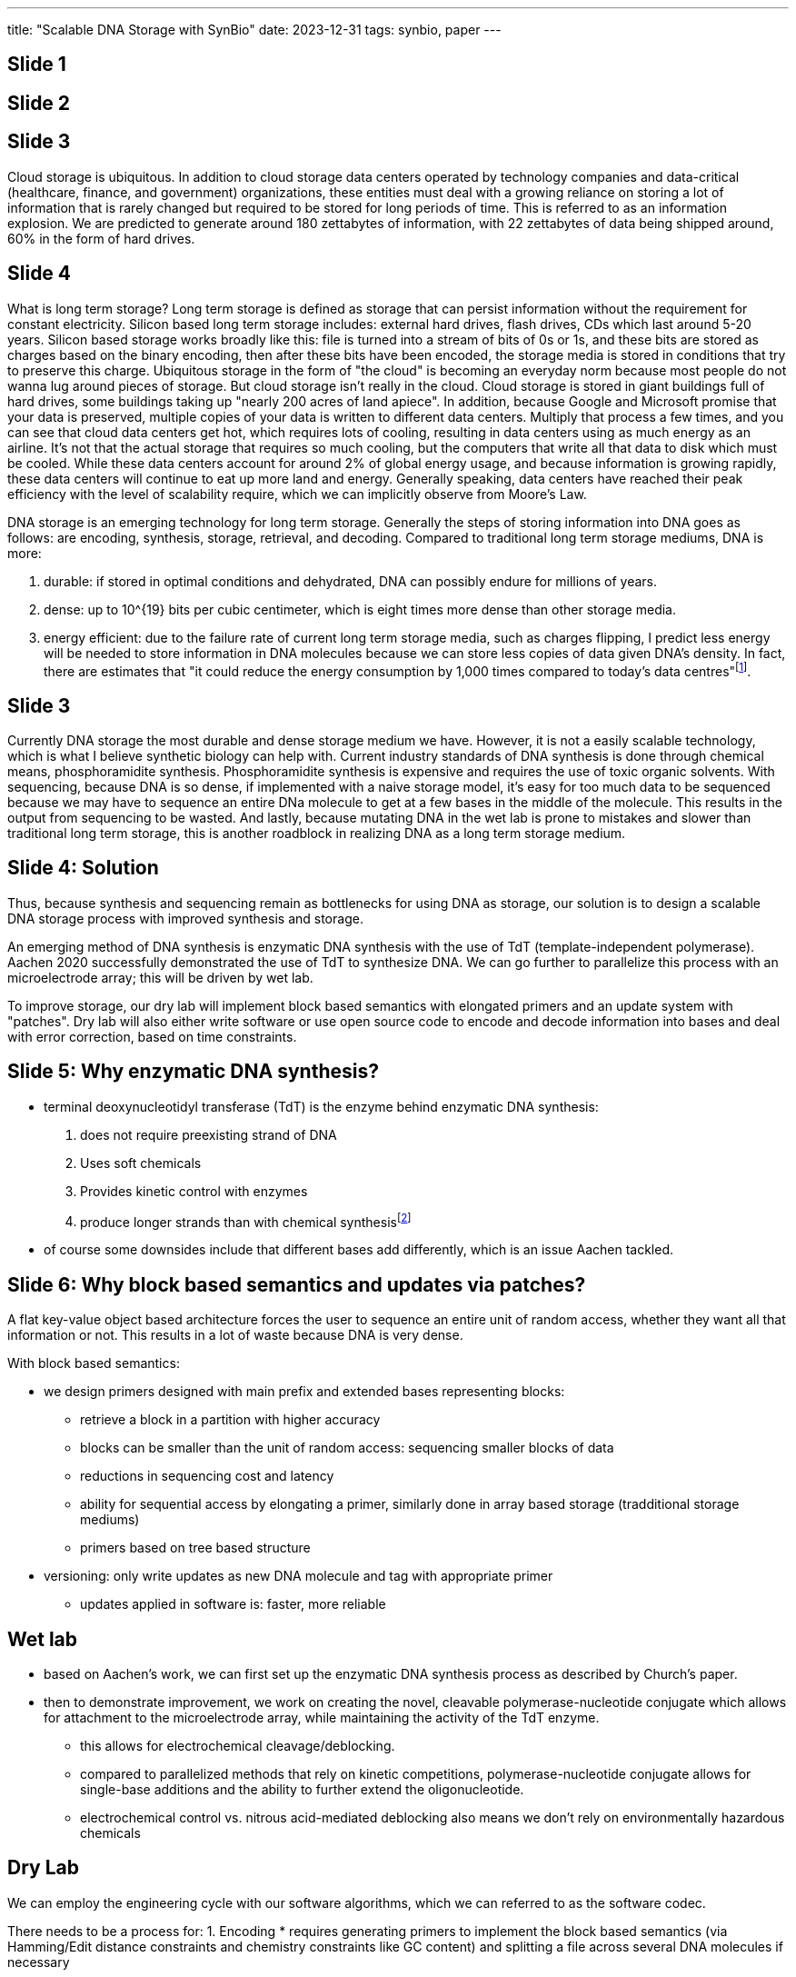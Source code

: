 ---
title: "Scalable DNA Storage with SynBio"
date: 2023-12-31
tags: synbio, paper
---

== Slide 1

== Slide 2

== Slide 3
Cloud storage is ubiquitous. In addition to cloud storage data centers operated by technology companies and data-critical (healthcare, finance, and government) organizations, these entities must deal with a growing reliance on storing a lot of information that is rarely changed but required to be stored for long periods of time. This is referred to as an information explosion. We are predicted to generate around 180 zettabytes of information, with 22 zettabytes of data being shipped around, 60% in the form of hard drives.

== Slide 4
What is long term storage? Long term storage is defined as storage that can persist information without the requirement for constant electricity. Silicon based long term storage includes: external hard drives, flash drives, CDs which last around 5-20 years. Silicon based storage works broadly like this: file is turned into a stream of bits of 0s or 1s, and these bits are stored as charges based on the binary encoding, then after these bits have been encoded, the storage media is stored in conditions that try to preserve this charge. Ubiquitous storage in the form of "the cloud" is becoming an everyday norm because most people do not wanna lug around pieces of storage. But cloud storage isn't really in the cloud. Cloud storage is stored in giant buildings full of hard drives, some buildings taking up "nearly 200 acres of land apiece". In addition, because Google and Microsoft promise that your data is preserved, multiple copies of your data is written to different data centers. Multiply that process a few times, and you can see that cloud data centers get hot, which requires lots of cooling, resulting in data centers using as much energy as an airline. It's not that the actual storage that requires so much cooling, but the computers that write all that data to disk which must be cooled. While these data centers account for around 2% of global energy usage, and because information is growing rapidly, these data centers will continue to eat up more land and energy. Generally speaking, data centers have reached their peak efficiency with the level of scalability require, which we can implicitly observe from Moore's Law.

DNA storage is an emerging technology for long term storage. Generally the steps of storing information into DNA goes as follows: are encoding, synthesis, storage, retrieval, and decoding. Compared to traditional long term storage mediums, DNA is more:

1. durable: if stored in optimal conditions and dehydrated, DNA can possibly endure for millions of years.
2. dense: up to 10^{19} bits per cubic centimeter, which is eight times more dense than other storage media.
3. energy efficient: due to the failure rate of current long term storage media, such as charges flipping, I predict less energy will be needed to store information in DNA molecules because we can store less copies of data given DNA's density. In fact, there are estimates that "it could reduce the energy consumption by 1,000 times compared to today's data centres"footnote:[https://www.nature.com/articles/d42473-022-00319-3].

== Slide 3
Currently DNA storage the most durable and dense storage medium we have. However, it is not a easily scalable technology, which is what I believe synthetic biology can help with. Current industry standards of DNA synthesis is done through chemical means, phosphoramidite synthesis. Phosphoramidite synthesis is expensive and requires the use of toxic organic solvents. With sequencing, because DNA is so dense, if implemented with a naive storage model, it's easy for too much data to be sequenced because we may have to sequence an entire DNa molecule to get at a few bases in the middle of the molecule. This results in the output from sequencing to be wasted. And lastly, because mutating DNA in the wet lab is prone to mistakes and slower than traditional long term storage, this is another roadblock in realizing DNA as a long term storage medium.

== Slide 4: Solution
Thus, because synthesis and sequencing remain as bottlenecks for using DNA as storage, our solution is to design a scalable DNA storage process with improved synthesis and storage.

An emerging method of DNA synthesis is enzymatic DNA synthesis with the use of TdT (template-independent polymerase). Aachen 2020 successfully demonstrated the use of TdT to synthesize DNA. We can go further to parallelize this process with an microelectrode array; this will be driven by wet lab.

To improve storage, our dry lab will implement block based semantics with elongated primers and an update system with "patches". Dry lab will also either write software or use open source code to encode and decode information into bases and deal with error correction, based on time constraints.

== Slide 5: Why enzymatic DNA synthesis?
* terminal deoxynucleotidyl transferase (TdT) is the enzyme behind enzymatic DNA synthesis:
  . does not require preexisting strand of DNA
  . Uses soft chemicals
  . Provides kinetic control with enzymes
  . produce longer strands than with chemical synthesisfootnote:[https://www.forbes.com/sites/johncumbers/2022/03/25/dna-synthesis-goes-green/?sh=49f785fb532c]

* of course some downsides include that different bases add differently, which is an issue Aachen tackled.

== Slide 6: Why block based semantics and updates via patches?

A flat key-value object based architecture forces the user to sequence an entire unit of random access, whether they want all that information or not. This results in a lot of waste because DNA is very dense.

With block based semantics:

* we design primers designed with main prefix and extended bases representing blocks:
** retrieve a block in a partition with higher accuracy
** blocks can be smaller than the unit of random access: sequencing smaller blocks of data
** reductions in sequencing cost and latency
** ability for sequential access by elongating a primer, similarly done in array based storage (tradditional storage mediums)
** primers based on tree based structure

* versioning: only write updates as new DNA molecule and tag with appropriate primer
** updates applied in software is: faster, more reliable

== Wet lab

* based on Aachen's work, we can first set up the enzymatic DNA synthesis process as described by Church's paper.
* then to demonstrate improvement, we work on creating the novel, cleavable polymerase-nucleotide conjugate which allows for attachment to the microelectrode array, while maintaining the activity of the TdT enzyme.
** this allows for electrochemical cleavage/deblocking.
** compared to parallelized methods that rely on kinetic competitions, polymerase-nucleotide conjugate allows for single-base additions and the ability to further extend the oligonucleotide.
** electrochemical control vs. nitrous acid-mediated deblocking also means we don't rely on environmentally hazardous chemicals

== Dry Lab
We can employ the engineering cycle with our software algorithms, which we can referred to as the software codec. 

There needs to be a process for: 
1. Encoding
* requires generating primers to implement the block based semantics (via Hamming/Edit distance constraints and chemistry constraints like GC content) and splitting a file across several DNA molecules if necessary

2. Decoding
* error correction, reconstructing the file and applying update patches

3. Updating data
* because we aren't applying updates chemically, instead reading a DNA molecule gives us the original information and updates, which with long term storage shouldn't be alot. Using algorithms we can apply these updates to produce the final version of the data with updates applied.

For Modelling, we can model:

* the TdT enzyme using Michals-Menten kinetics
* how likely a primer is to "misprime" meaning the wrong primer is amplified, with protein modelling.
* optimal concentrations of DNA molecules are required to keep sequencing costs low and 
** this requires a feedback loop of wet lab giving us data from "Amplify-then-Measure" then dry lab using these numbers to estimate the costs of sequencing based on concentrations
* optimal conditions of added different bases

== Human Practices
This project is very much interdisciplinary, so we must reach to many experts. Our wet lab portion is also chemistry heavy, so I have listed to chemistry professors who I believe will be very helpful.

* Specialists:
** Electrochemistry: Dr. Eva Nichols (UBC)
** Synthetic DNA: Dr. David Perrin (UBC)
** Data management: Dr. Richard Arias-Hernández (UBC)
** Bioinformatics (Error correction): Dr. Jiarui Ding (UBC)
* Outreach
** Education:
*** Computation and Information
*** DNA Storage
* BC Government, Hospitals
* Cloud storage companies

== Sources and Notes
=== Current Long Term Storage
* https://en.wikipedia.org/wiki/Zettabyte_Era
* https://mit-serc.pubpub.org/pub/the-cloud-is-material/release/1
* https://contenteratechspace.com/6-best-ways-for-long-term-data-storage/
* https://medium.com/stanford-magazine/carbon-and-the-cloud-d6f481b79dfe
* https://www.cbc.ca/radio/spark/digital-data-has-an-environmental-cost-calling-it-the-cloud-conceals-that-researcher-says-1.6641268
* https://thereader.mitpress.mit.edu/the-staggering-ecological-impacts-of-computation-and-the-cloud/

=== DNA storage
* https://www.ncbi.nlm.nih.gov/pmc/articles/PMC10296570
* https://www.computer.org/csdl/magazine/co/2023/07/10154188/1O1wUGjK41O
* https://www.nature.com/articles/d42473-022-00319


=== Wet lab
* https://www.nature.com/articles/s41467-019-10258-1[Terminator-free template-independent enzymatic DNA synthesis for digital information storage]
* https://2021.igem.org/Team:Aachen
* https://pubs.acs.org/doi/10.1021/acssynbio.3c00044[Spatially Selective Electrochemical Cleavage of a Polymerase-Nucleotide Conjugate]
* https://www.ncbi.nlm.nih.gov/pmc/articles/PMC8288405/

* this approach is chemistry heavy, so based on the skills of our wet lab, we can also engineer yeast cells to produce DNA and store data in artifical chromosomes, as demonstrated by Yuanfootnote:[https://www.ncbi.nlm.nih.gov/pmc/articles/PMC8288405/]

=== Dry Lab
* https://www.nature.com/articles/srep14138
* https://arxiv.org/abs/2212.13447

